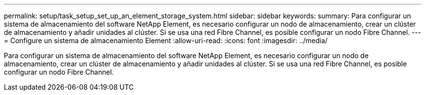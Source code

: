 ---
permalink: setup/task_setup_set_up_an_element_storage_system.html 
sidebar: sidebar 
keywords:  
summary: Para configurar un sistema de almacenamiento del software NetApp Element, es necesario configurar un nodo de almacenamiento, crear un clúster de almacenamiento y añadir unidades al clúster. Si se usa una red Fibre Channel, es posible configurar un nodo Fibre Channel. 
---
= Configure un sistema de almacenamiento Element
:allow-uri-read: 
:icons: font
:imagesdir: ../media/


[role="lead"]
Para configurar un sistema de almacenamiento del software NetApp Element, es necesario configurar un nodo de almacenamiento, crear un clúster de almacenamiento y añadir unidades al clúster. Si se usa una red Fibre Channel, es posible configurar un nodo Fibre Channel.

